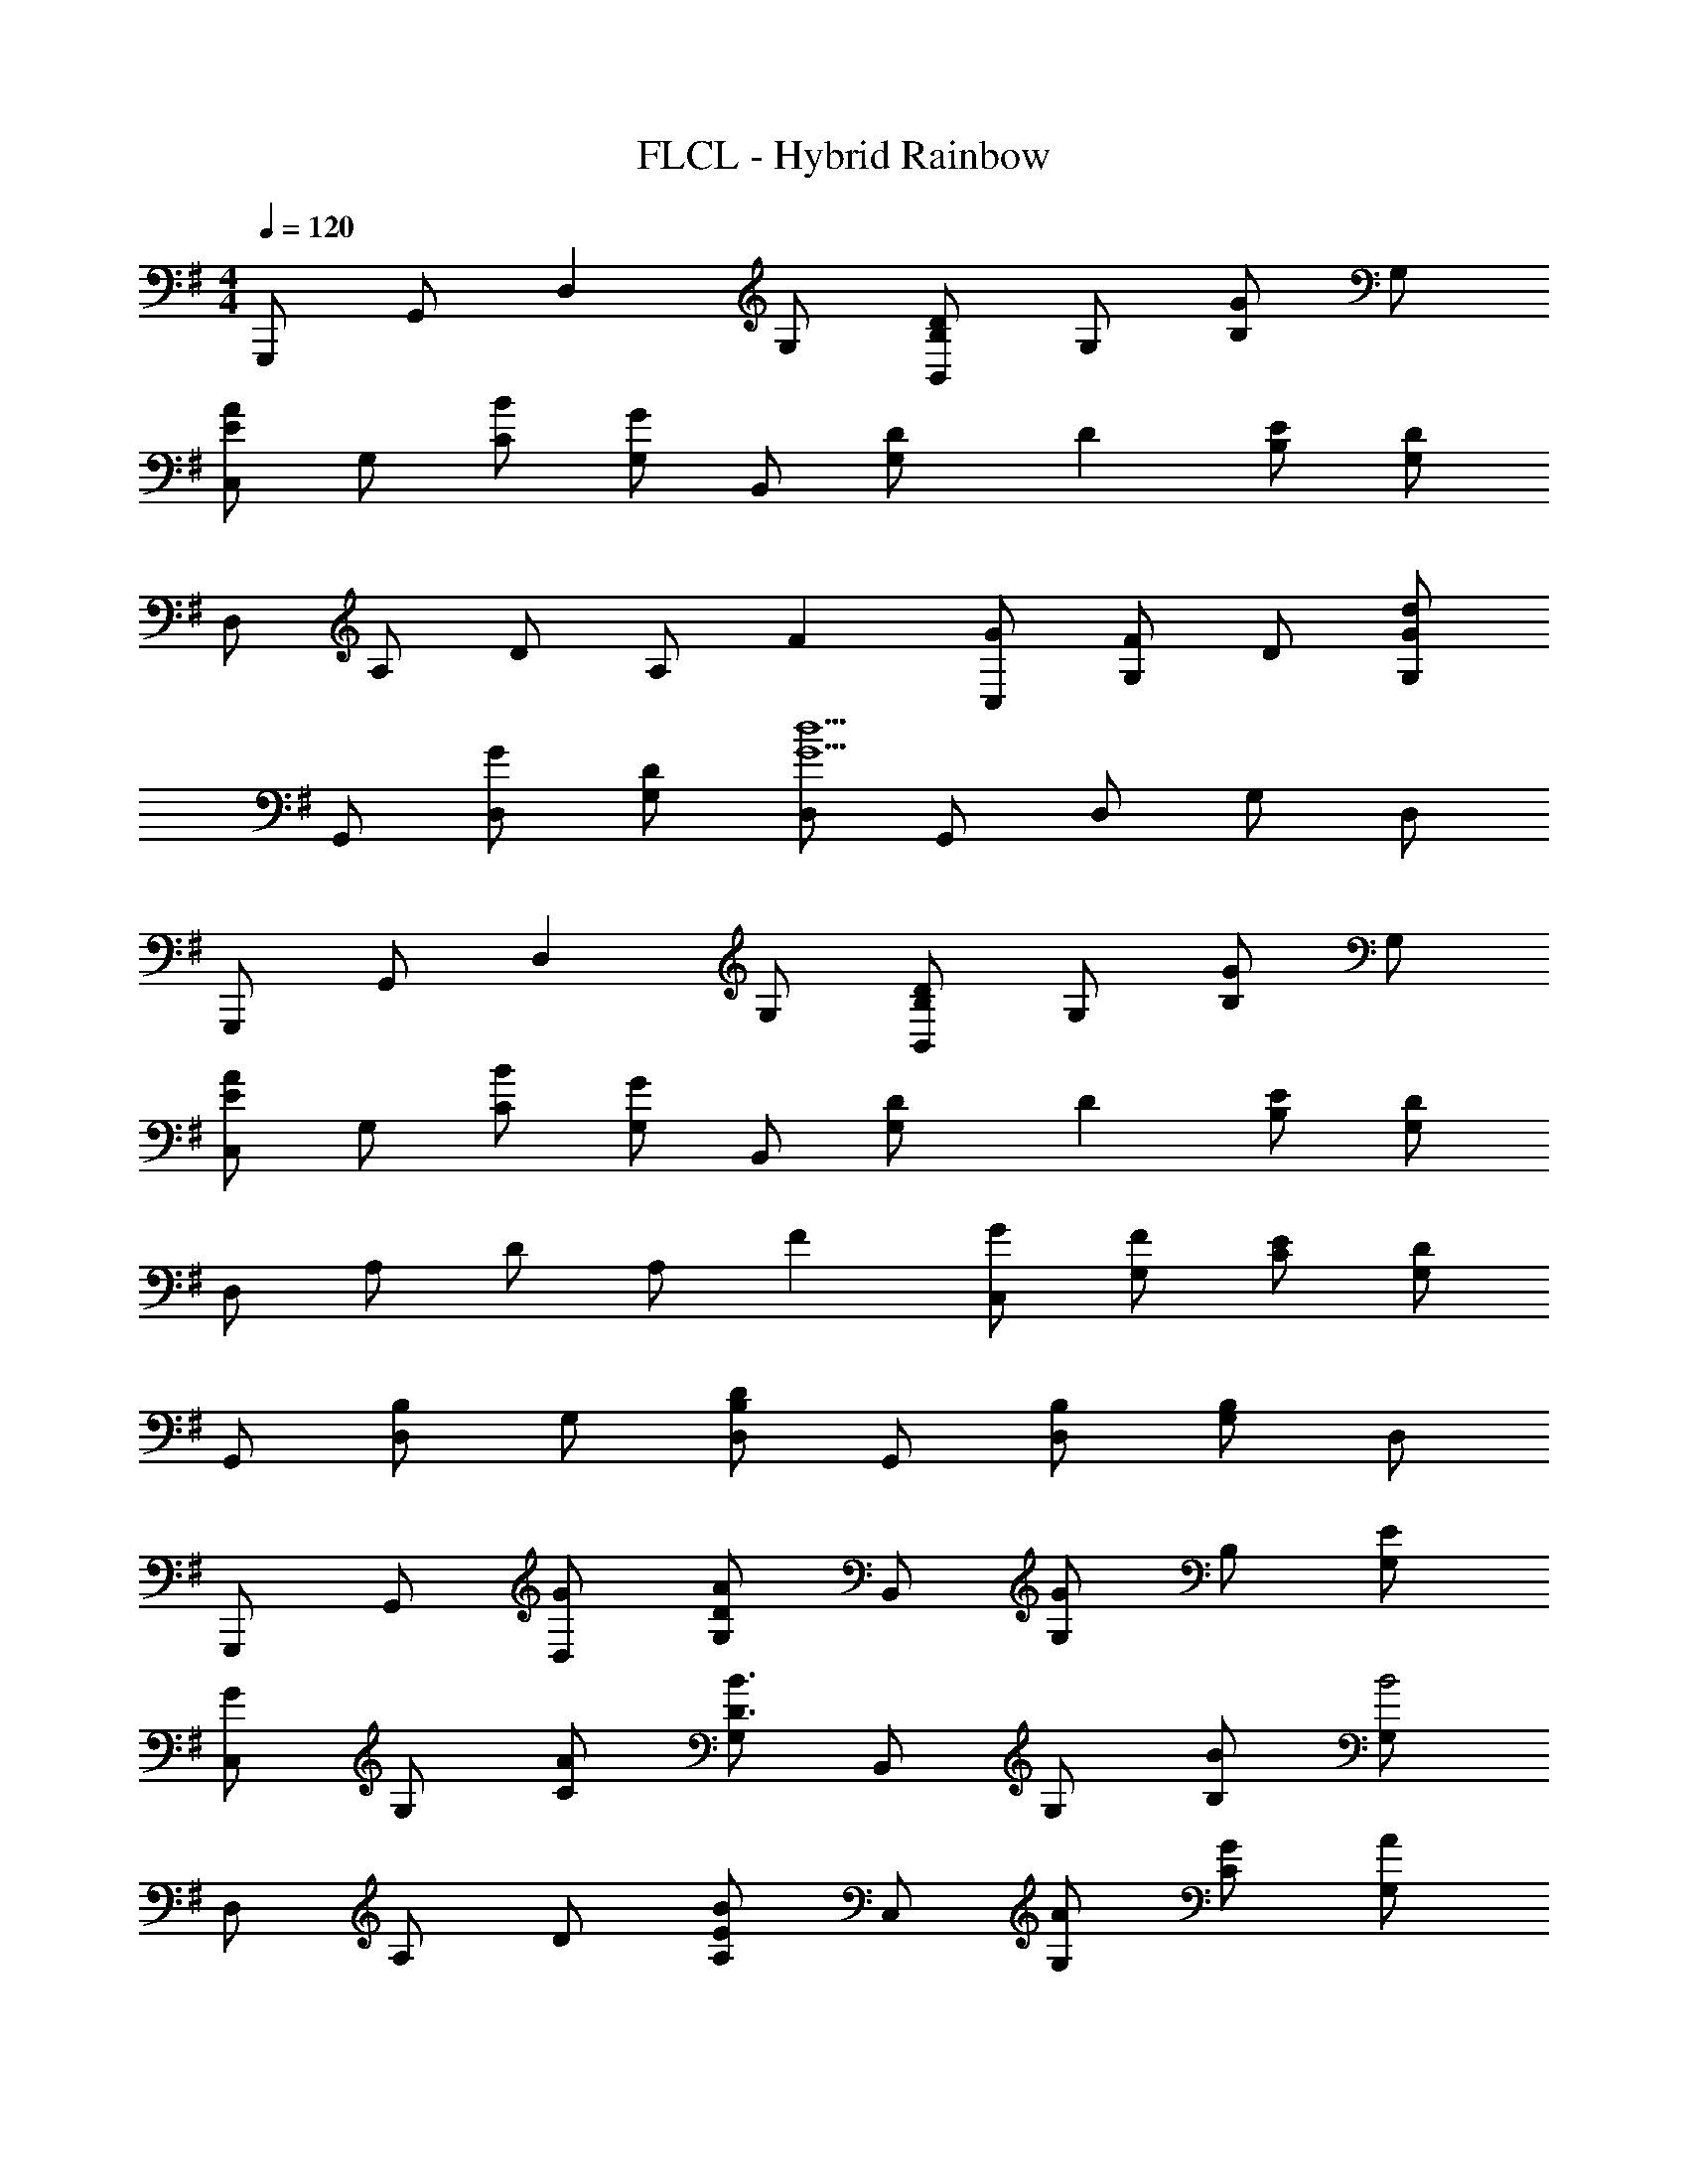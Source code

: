 X: 1
T: FLCL - Hybrid Rainbow
Z: ABC Generated by Starbound Composer
L: 1/4
M: 4/4
Q: 1/4=120
K: G
G,,,/2 G,,/2 [z/2D,] G,/2 [B,,/2DB,] G,/2 [B,/2G] G,/2 
[C,/2EA] G,/2 [B/2C/2] [G,/2G] B,,/2 [D/3G,/2] D/6 [E/2B,/2] [G,/2D7/3] 
D,/2 A,/2 D/2 [z/3A,/2] F/6 [G/2C,/2] [G,/2F] D/2 [G,/2Gd] 
G,,/2 [G/2D,/2] [D/2G,/2] [D,/2G5/2d5/2] G,,/2 D,/2 G,/2 D,/2 
G,,,/2 G,,/2 [z/2D,] G,/2 [B,,/2DB,] G,/2 [B,/2G] G,/2 
[C,/2EA] G,/2 [B/2C/2] [G,/2G] B,,/2 [D/3G,/2] D/6 [E/2B,/2] [G,/2D7/3] 
D,/2 A,/2 D/2 [z/3A,/2] F/6 [G/2C,/2] [F/2G,/2] [E/2C/2] [G,/2D] 
G,,/2 [D,/2B,] G,/2 [D,/2DB,] G,,/2 [B,/2D,/2] [G,/2B,] D,/2 
G,,,/2 G,,/2 [G/2D,/2] [G,/2DA] B,,/2 [G,/2G] B,/2 [E/2G,/2] 
[C,/2G] G,/2 [A/2C/2] [G,/2B3/2D3/2] B,,/2 G,/2 [B/2B,/2] [G,/2B2] 
D,/2 A,/2 D/2 [A,/2EB] C,/2 [A/2G,/2] [G/2C/2] [A/2G,/2] 
[G,,/2D4B4] D,/2 G,/2 D,/2 G,,/2 D,/2 G,/2 D,/2 
G,,,/2 G,,/2 [G/2D,/2] [G,/2DA] B,,/2 [G,/2G] B,/2 [E/2G,/2] 
[C,/2G] G,/2 [A/2C/2] [G,/2B5/2D5/2] B,,/2 G,/2 B,/2 G,/2 
D,,/2 A,,/2 [B/2D,/2] [A,,/2DA] D,/2 [B/2E,,/2] [F,,/2D5G5] D,/2 
G,,/2 D,/2 G,/2 D,/2 G,,/2 D,/2 G,/2 D,/2 
G,,,/2 G,,/2 [G/2D,/2] [G,/2DA] B,,/2 [G,/2G] B,/2 [E/2G,/2] 
[C,/2G] G,/2 [A/2C/2] [G,/2B3/2D3/2] B,,/2 G,/2 [B/2B,/2] [G,/2B3/2] 
D,/2 A,/2 [B/2D/2] [A,/2EB] C,/2 [A/2G,/2] [G/2C/2] [A/2G,/2] 
[D/2B/2G,,/2] [d/2D,/2] [G,/2B3] D,/2 G,,/2 D,/2 G,/2 D,/2 
G,,,/2 G,,/2 [B/2D,/2] [G,/2DA] D,/2 [G,/2G3/2] B,/2 G,/2 
B,,/2 G,/2 [G/2B,/2] [G,/2EA] C,/2 [G,/2B3/2] C/2 G,/2 
D,,/2 A,,/2 [B/2D,/2] [A,,/2DA] D,/2 [B/2E,,/2] [F,,/2D4G4] D,/2 
G,,/2 D,/2 G,/2 D,/2 G,,/2 D,/2 [G/2G,/2] [G/2D,/2] 
[C/2A/2E/2C,/2C,,/2] [B/2C,/2] [G,/2C/2G2] C,/2 C,/2 C,/2 [E/2G,/2C/2] [C,/2DG] 
G,,/2 [A/2G,,/2] [D,/2G,/2D2B2G2] G,,/2 G,,/2 G,,/2 [B/2D,/2G,/2] [G,,/2EB,A] 
A,,/2 [A,,/2B5/2] [E,/2A,/2] A,,/2 A,,/2 A,,/2 [B/2E,/2A,/2] [A,,/2EB,A] 
E,,/2 [E,,/2B5/2] [B,,/2E,/2] E,,/2 E,,/2 E,,/2 [G/2B,,/2E,/2] [G/2E,,/2] 
[C/2A/2E/2C,/2C,,/2] [B/2C,/2] [G,/2C/2G2] C,/2 C,/2 C,/2 [E/2G,/2C/2] [C,/2DG] 
G,,/2 [A/2G,,/2] [D,/2G,/2D3/2B3/2G3/2] G,,/2 G,,/2 [D/2d/2G,,/2] [D/2d/2D,/2G,/2] [D/2d/2G,,/2] 
[D/2d/2D,,/2] [D/2c/2D,,/2] [D/2B/2A,,/2D,/2] [D,,/2DA] D,,/2 [A,/2D,,/2] [D/2A/2F/2A,,/2D,/2] [A,/2D,,/2] 
[D/2A/2F/2D,/2D,,/2] [A,/2A,,/2] [D/2A/2F/2D,/2D,,/2] [A,/2A,,/2] [D/2d/2D,/2D,,/2] [A,,/2Ff] [D,/2D,,/2] [G/2g/2e/2c/2A,,/2] 
[G/2e/2c/2C,,/2C,,,/2] [G/2e/2c/2C,/2] [G/2e/2c/2C,/2C/2G,/2] [G/2e/2c/2C,/2] [G/2e/2c/2C,/2] [G/2e/2c/2C,/2] [G/2e/2c/2C,/2C/2G,/2] [G/2e/2c/2C,/2] 
[G/2d/2B/2G,,/2G,,,/2] [G/2d/2B/2G,,/2] [G/2d/2B/2G,,/2G,/2D,/2] [G/2d/2B/2G,,/2] [G/2g/2G,,/2] [G,,/2Gg] [G,,/2G,/2D,/2] [G,,/2Aa] 
[A,,/2A,,,/2] [A,,/2Gg] [E,/2A,,/2A,/2] [A,,/2Ee] A,,/2 [A,,/2Gg] [E,/2A,,/2A,/2] [A,,/2Ff] 
[E,,/2E,,,/2] [E,,/2E3/2e3/2] [E,,/2E,/2B,,/2] E,,/2 [D/2d/2E,,/2] [E,,/2Ff] [E,,/2E,/2B,,/2] [G/2g/2e/2c/2E,,/2] 
[G/2e/2c/2C,,/2C,,,/2] [G/2e/2c/2C,/2] [G/2e/2c/2C,/2C/2G,/2] [G/2e/2c/2C,/2] [G/2e/2c/2C,/2] [G/2e/2c/2C,/2] [A/2a/2C,/2C/2G,/2] [G/2g/2C,/2] 
[G/2d/2B/2G,,/2G,,,/2] [G/2d/2B/2G,,/2] [G/2d/2B/2G,,/2G,/2D,/2] [G/2d/2B/2G,,/2] [G/2d/2B/2G,,/2] [D/2d/2G,,/2] [D/2d/2G,,/2G,/2D,/2] [D/2d/2G,,/2] 
[D/2d/2D,/2D,,/2] [A/2D,/2] [D,/2D/2A,/2A] D,/2 [D/2A/2D,/2] [A/2D,/2] [B/2D,/2D/2A,/2] [D,/2EcG] 
[C,/2C,,/2] [d/2C,/2] [C,/2C/2G,/2E3/2d3/2G3/2] C,/2 C,/2 [G/2C,/2] [G/3C,/2C/2G,/2] A/6 [D/2B/2C,/2] 
[A/2G,,,/2] [G,,/2G] [z/2D,] G,/2 [B,,/2DB,] G,/2 [B,/2G] G,/2 
[C,/2EA] G,/2 [B/2C/2] [G,/2G] B,,/2 [D/3G,/2] D/6 [E/2B,/2] [G,/2D7/3] 
D,/2 A,/2 D/2 [z/3A,/2] F/6 [G/2C,/2] [G,/2F] D/2 [G,/2Gd] 
G,,/2 [G/2D,/2] [D/2G,/2] [D,/2G5/2d5/2] G,,/2 D,/2 G,/2 D,/2 
G,,,/2 G,,/2 [z/2D,] G,/2 [B,,/2DB,] G,/2 [B,/2G] G,/2 
[C,/2EA] G,/2 [B/2C/2] [G,/2G] B,,/2 [D/3G,/2] D/6 [E/2B,/2] [G,/2D7/3] 
D,,/2 A,,/2 D,/2 [z/3A,,/2] F/6 [G/2D,/2] [F/2E,,/2] [E/2F,,/2] [D,/2D] 
G,,/2 [D,/2B,] G,/2 [D,/2DB,] G,,/2 [B,/2D,/2] [G,/2B,] D,/2 
G,,,/2 G,,/2 [G/2D,] [z/2DA] B,,/2 [G,/2G] B,/2 [E/2G,/2] 
[C,/2G] G,/2 [A/2C/2] [G,/2B3/2D3/2] B,,/2 G,/2 [B/2B,/2] [G,/2B3/2] 
D,/2 A,/2 [B/2D/2] [A,/2EB] C,/2 [A/2G,/2] [G/2C/2] [A/2G,/2] 
[G,,/2D4B4] D,/2 G,/2 D,/2 G,,/2 D,/2 G,/2 D,/2 
G,,,/2 G,,/2 [G/2D,] [z/2DA] B,,/2 [G,/2G] B,/2 [E/2G,/2] 
[C,/2G] G,/2 [A/2C/2] [G,/2B5/2D5/2] B,,/2 G,/2 B,/2 G,/2 
D,,/2 A,,/2 [B/2D,/2] [A,,/2DA] D,/2 [B/2E,,/2] [F,,/2D4G4] D,/2 
G,,/2 D,/2 G,/2 D,/2 G,,/2 D,/2 [G/2G,/2] [G/2D,/2] 
[C/2A/2E/2C,/2C,,/2] [B/2C,/2] [G,/2C/2G2] C,/2 C,/2 C,/2 [E/2G,/2C/2] [C,/2DG] 
G,,/2 [A/2G,,/2] [D,/2G,/2D2B2G2] G,,/2 G,,/2 G,,/2 [B/2D,/2G,/2] [G,,/2EB,A] 
A,,/2 [A,,/2B5/2] [E,/2A,/2] A,,/2 A,,/2 A,,/2 [B/2E,/2A,/2] [A,,/2EB,A] 
E,,/2 [E,,/2B5/2] [B,,/2E,/2] E,,/2 E,,/2 E,,/2 [G/2B,,/2E,/2] [G/2E,,/2] 
[C/2A/2E/2C,/2C,,/2] [B/2C,/2] [G,/2C/2G2] C,/2 C,/2 C,/2 [E/2G,/2C/2] [C,/2DG] 
G,,/2 [A/2G,,/2] [D,/2G,/2D3/2B3/2G3/2] G,,/2 G,,/2 [D/2d/2G,,/2] [D/2d/2D,/2G,/2] [D/2d/2G,,/2] 
[D/2d/2D,,/2] [D/2c/2D,,/2] [D/2B/2A,,/2D,/2] [D,,/2DA] D,,/2 [A,/2D,,/2] [D/2A/2F/2A,,/2D,/2] [A,/2D,,/2] 
[D/2A/2F/2D,/2D,,/2] [A,/2A,,/2] [D/2A/2F/2D,/2D,,/2] [A,/2A,,/2] [D/2d/2D,/2D,,/2] [A,,/2Ff] [D,/2D,,/2] [G/2g/2e/2c/2A,,/2] 
[G/2e/2c/2C,,/2C,,,/2] [G/2e/2c/2C,/2] [G/2e/2c/2C,/2C/2G,/2] [G/2e/2c/2C,/2] [G/2e/2c/2C,/2] [G/2e/2c/2C,/2] [G/2e/2c/2C,/2C/2G,/2] [G/2e/2c/2C,/2] 
[G/2d/2B/2G,,/2G,,,/2] [G/2d/2B/2G,,/2] [G/2d/2B/2G,,/2G,/2D,/2] [G/2d/2B/2G,,/2] [G/2g/2G,,/2] [G,,/2Gg] [G,,/2G,/2D,/2] [G,,/2Aa] 
[A,,/2A,,,/2] [A,,/2Gg] [E,/2A,,/2A,/2] [A,,/2Ee] A,,/2 [A,,/2Gg] [E,/2A,,/2A,/2] [A,,/2Ff] 
[E,,/2E,,,/2] [E,,/2E3/2e3/2] [E,,/2E,/2B,,/2] E,,/2 [D/2d/2E,,/2] [E,,/2Ff] [E,,/2E,/2B,,/2] [G/2g/2e/2c/2E,,/2] 
[G/2e/2c/2C,,/2C,,,/2] [G/2e/2c/2C,/2] [G/2e/2c/2C,/2C/2G,/2] [G/2e/2c/2C,/2] [G/2e/2c/2C,/2] [G/2e/2c/2C,/2] [A/2a/2C,/2C/2G,/2] [G/2g/2C,/2] 
[G/2d/2B/2G,,/2G,,,/2] [G/2d/2B/2G,,/2] [G/2d/2B/2G,,/2G,/2D,/2] [G/2d/2B/2G,,/2] [G/2d/2B/2G,,/2] [D/2d/2G,,/2] [D/2d/2G,,/2G,/2D,/2] [D/2d/2G,,/2] 
[D/2d/2D,/2D,,/2] [A/2D,/2] [A/2D,/2D/2A,/2] [A/2D,/2] [D,/2DA] D,/2 [B/2D,/2D/2A,/2] [D,/2EcG] 
[C,/2C,,/2] [d/2C,/2] [C,/2C/2G,/2E3/2d3/2G3/2] C,/2 C,/2 [G/2C,/2] [G/2C,/2C/2G,/2] [C,/2G9/2D9/2] 
[G,,/2G,,,/2] G,,/2 [G,,/2G,/2D,/2] G,,/2 G,,/2 G,,/2 [G,,/2G,/2D,/2] G,,/2 
G,,/2 G,,/2 [G,,/2G,/2D,/2] G,,/2 [G,,/2G,/2D,/2] G,,/2 [G,,/2G,/2D,/2] G,,/2 
[E/2B/2G/2C,/2C,,/2] [E/2B/2G/2C,/2] [E/2B/2G/2C,/2C/2G,/2] [E/2c/2G/2C,/2] [E/2c/2G/2C,/2] [E/2c/2G/2C,/2] [E/2d/2G/2C,/2C/2G,/2] [E/2d/2G/2C,/2] 
[G/2e/2c/2C,/2C,,/2] [G/2e/2c/2C,/2] [G/2e/2c/2C,/2C/2G,/2] [G/2g/2c/2C,/2] [G/2g/2c/2C,/2] [G/2g/2c/2C,/2] [G/2f/2c/2C,/2C/2G,/2] [G/2f/2c/2C,/2] 
[B/2a/2d/2G,,/2G,,,/2] [B/2a/2d/2G,,/2] [B/2a/2d/2G,,/2G,/2D,/2] [B/2g/2d/2G,,/2] [B/2g/2d/2G,,/2] [B/2g/2d/2G,,/2] [B/2g/2d/2G,,/2G,/2D,/2] [B/2g/2d/2G,,/2] 
[D/2d/2B/2G/2G,,/2G,,,/2] [D/2d/2B/2G/2G,,/2] [D/2d/2B/2G/2G,,/2G,/2D,/2] [D/2d/2B/2G/2G,,/2] [D/2d/2B/2G/2G,,/2] [D/2d/2B/2G/2G,,/2] [D/2d/2B/2G/2G,,/2G,/2D,/2] [D/2d/2B/2G/2G,,/2] 
[E/2B/2G/2C,/2C,,/2] [E/2B/2G/2C,/2] [E/2B/2G/2C,/2C/2G,/2] [E/2c/2G/2C,/2] [E/2c/2G/2C,/2] [E/2c/2G/2C,/2] [E/2d/2G/2C,/2C/2G,/2] [E/2d/2G/2C,/2] 
[G/2e/2c/2C,/2C,,/2] [G/2e/2c/2C,/2] [G/2e/2c/2C,/2C/2G,/2] [G/2g/2c/2C,/2] [G/2g/2c/2C,/2] [G/2g/2c/2C,/2] [G/2f/2c/2C,/2C/2G,/2] [G/2f/2c/2C,/2] 
[B/2a/2d/2G,,/2G,,,/2] [B/2a/2d/2G,,/2] [B/2a/2d/2G,,/2G,/2D,/2] [B/2g/2d/2G,,/2] [B/2g/2d/2G,,/2] [B/2g/2d/2G,,/2] [B/2g/2d/2G,,/2G,/2D,/2] [B/2g/2d/2G,,/2] 
[B/2b/2g/2d/2G,,/2G,,,/2] [B/2b/2g/2d/2G,,/2] [B/2b/2g/2d/2G,,/2G,/2D,/2] [B/2b/2g/2d/2G,,/2] [B/2b/2g/2d/2G,,/2] [B/2b/2g/2d/2G,,/2] [B/2b/2g/2d/2G,,/2G,/2D,/2] [B/2b/2g/2d/2G,,/2] 
[c/2c'/2e/2C,/2C,,/2] [c/2c'/2e/2C,/2] [c/2c'/2e/2C,/2C/2G,/2] [B/2b/2e/2C,/2] [B/2b/2e/2C,/2] [G/2g/2c/2C,/2] [G/2g/2c/2C,/2C/2G,/2] [G/2g/2c/2C,/2] 
[c/2c'/2e/2C,/2C,,/2] [c/2c'/2e/2C,/2] [c/2c'/2e/2C,/2C/2G,/2] [B/2b/2e/2C,/2] [B/2b/2e/2C,/2] [G/2g/2c/2C,/2] [G/2g/2c/2C,/2C/2G,/2] [G/2g/2c/2C,/2] 
[G/2d/2B/2G,,/2G,,,/2] [G/2d/2B/2G,,/2] [G/2d/2B/2G,,/2G,/2D,/2] [G/2d/2B/2G,,/2] [G/2e/2B/2G,,/2] [G/2e/2B/2G,,/2] [G/2e/2B/2G,,/2G,/2D,/2] [G/2e/2B/2G,,/2] 
[G/2f/2B/2G,,/2G,,,/2] [G/2f/2B/2G,,/2] [G/2f/2B/2G,,/2G,/2D,/2] [G/2f/2B/2G,,/2] [G/2g/2B/2G,,/2] [G/2g/2B/2G,,/2] [G/2g/2B/2G,,/2G,/2D,/2] [G/2g/2B/2G,,/2] 
[c/2c'/2e/2C,/2C,,/2] [c/2c'/2e/2C,/2] [c/2c'/2e/2C,/2C/2G,/2] [B/2b/2e/2C,/2] [B/2b/2e/2C,/2] [G/2g/2c/2C,/2] [G/2g/2c/2C,/2C/2G,/2] [G/2g/2c/2C,/2] 
[c/2c'/2e/2C,/2C,,/2] [c/2c'/2e/2C,/2] [c/2c'/2e/2C,/2C/2G,/2] [B/2b/2e/2C,/2] [B/2b/2e/2C,/2] [G/2g/2c/2C,/2] [G/2g/2c/2C,/2C/2G,/2] [G/2g/2c/2C,/2] 
[G/2d/2B/2G,,/2G,,,/2] [G/2d/2B/2G,,/2] [G/2d/2B/2G,,/2G,/2D,/2] [G/2d/2B/2G,,/2] [G/2d/2B/2G,,/2] [G/2d/2B/2G,,/2] [G/2d/2B/2G,,/2G,/2D,/2] [G/2d/2B/2G,,/2] 
[G/2d/2B/2G,,/2G,,,/2] [G/2d/2B/2G,,/2] [G/2d/2B/2G,,/2G,/2D,/2] [G/2d/2B/2G,,/2] [D/2d/2G,,/2] [G,,/2Ff] [G,,/2G,/2D,/2] [G/2g/2e/2c/2G,,/2] 
[G/2e/2c/2C,,/2C,,,/2] [G/2e/2c/2C,/2] [G/2e/2c/2C,/2C/2G,/2] [G/2e/2c/2C,/2] [G/2e/2c/2C,/2] [G/2e/2c/2C,/2] [G/2e/2c/2C,/2C/2G,/2] [G/2e/2c/2C,/2] 
[G/2d/2B/2G,,/2G,,,/2] [G/2d/2B/2G,,/2] [G/2d/2B/2G,,/2G,/2D,/2] [G/2d/2B/2G,,/2] [G/2g/2G,,/2] [G,,/2Gg] [G,,/2G,/2D,/2] [G,,/2Aa] 
[A,,/2A,,,/2] [A,,/2Gg] [E,/2A,,/2A,/2] [A,,/2Ee] A,,/2 [A,,/2Gg] [E,/2A,,/2A,/2] [A,,/2Ff] 
[E,,/2E,,,/2] [E,,/2E3/2e3/2] [E,,/2E,/2B,,/2] E,,/2 [D/2d/2E,,/2] [E,,/2Ff] [E,,/2E,/2B,,/2] [G/2g/2e/2c/2E,,/2] 
[G/2e/2c/2C,,/2C,,,/2] [G/2e/2c/2C,/2] [G/2e/2c/2C,/2C/2G,/2] [G/2e/2c/2C,/2] [G/2e/2c/2C,/2] [G/2e/2c/2C,/2] [A/2a/2C,/2C/2G,/2] [G/2g/2C,/2] 
[G/2d/2B/2G,,/2G,,,/2] [G/2d/2B/2G,,/2] [G/2d/2B/2G,,/2G,/2D,/2] [G/2d/2B/2G,,/2] [G/2g/2G,,/2] [G,,/2Gg] [G,,/2G,/2D,/2] [G,,/2Aaec] 
[A,,/2A,,,/2] [A,,/2Gg] [E,/2A,,/2A,/2] [E/2e/2A,,/2] [A,,/2Gg] A,,/2 [A/2a/2E,/2A,,/2A,/2] [A,,/2B5/2b5/2g5/2e5/2] 
[E,,/2E,,,/2] E,,/2 [E,,/2E,/2B,,/2] E,,/2 [D/2d/2E,,/2] [E,,/2Ff] [E,,/2E,/2B,,/2] [G/2g/2e/2c/2E,,/2] 
[G/2e/2c/2C,,/2C,,,/2] [G/2e/2c/2C,/2] [G/2e/2c/2C,/2C/2G,/2] [G/2e/2c/2C,/2] [G/2e/2c/2C,/2] [G/2e/2c/2C,/2] [G/2e/2c/2C,/2C/2G,/2] [G/2e/2c/2C,/2] 
[G/2d/2B/2G,,/2G,,,/2] [G/2d/2B/2G,,/2] [G/2d/2B/2G,,/2G,/2D,/2] [G/2d/2B/2G,,/2] [G/2g/2G,,/2] [G,,/2Gg] [G,,/2G,/2D,/2] [G,,/2Aa] 
[A,,/2A,,,/2] [A,,/2Gg] [E,/2A,,/2A,/2] [A,,/2Ee] A,,/2 [A,,/2Gg] [E,/2A,,/2A,/2] [A,,/2Ff] 
[E,,/2E,,,/2] [E,,/2E3/2e3/2] [E,,/2E,/2B,,/2] E,,/2 [D/2d/2E,,/2] [E,,/2Ff] [E,,/2E,/2B,,/2] [G/2g/2e/2c/2E,,/2] 
[G/2e/2c/2C,,/2C,,,/2] [G/2e/2c/2C,/2] [G/2e/2c/2C,/2C/2G,/2] [G/2e/2c/2C,/2] [G/2e/2c/2C,/2] [G/2e/2c/2C,/2] [A/2a/2C,/2C/2G,/2] [G/2g/2C,/2] 
[G/2d/2B/2G,,/2G,,,/2] [G/2d/2B/2G,,/2] [G/2d/2B/2G,,/2G,/2D,/2] [G/2d/2B/2G,,/2] [G/2d/2B/2G,,/2] [D/2d/2G,,/2] [D/2d/2G,,/2G,/2D,/2] [D/2d/2G,,/2] 
[D/2d/2D,/2D,,/2] [A/2D,/2] [D,/2D/2A,/2A] D,/2 [D/2A/2D,/2] [A/2D,/2] [B/2D,/2D/2A,/2] [D,/2EcG] 
[C,/2C,,/2] [z/8d/2C,/2] 
Q: 1/4=119
z/8 
Q: 1/4=118
z/8 
Q: 1/4=117
z/8 
Q: 1/4=116
[z/8C,/2C/2G,/2E3/2d3/2G3/2] 
Q: 1/4=115
z/8 
Q: 1/4=114
z/8 
Q: 1/4=113
z/8 
Q: 1/4=112
[z/8C,/2] 
Q: 1/4=111
z/8 
Q: 1/4=110
z/8 
Q: 1/4=109
z/8 
Q: 1/4=108
[z/8C,/2] 
Q: 1/4=107
z/8 
Q: 1/4=106
z/8 
Q: 1/4=105
z/8 
Q: 1/4=104
[G/2C,/2] [z/12G/3C,/2C/2G,/2] 
Q: 1/4=103
z/12 
Q: 1/4=102
z/12 
Q: 1/4=101
z/12 
Q: 1/4=100
[z/12A/6] 
Q: 1/4=99
z/12 
Q: 1/4=98
[z/12D/2B/2C,/2] 
Q: 1/4=97
z/12 
Q: 1/4=96
z/12 
Q: 1/4=95
z/12 
Q: 1/4=94
z/12 
Q: 1/4=93
z/12 
Q: 1/4=92
[A/2G,,8G,,,8] G15/2 
